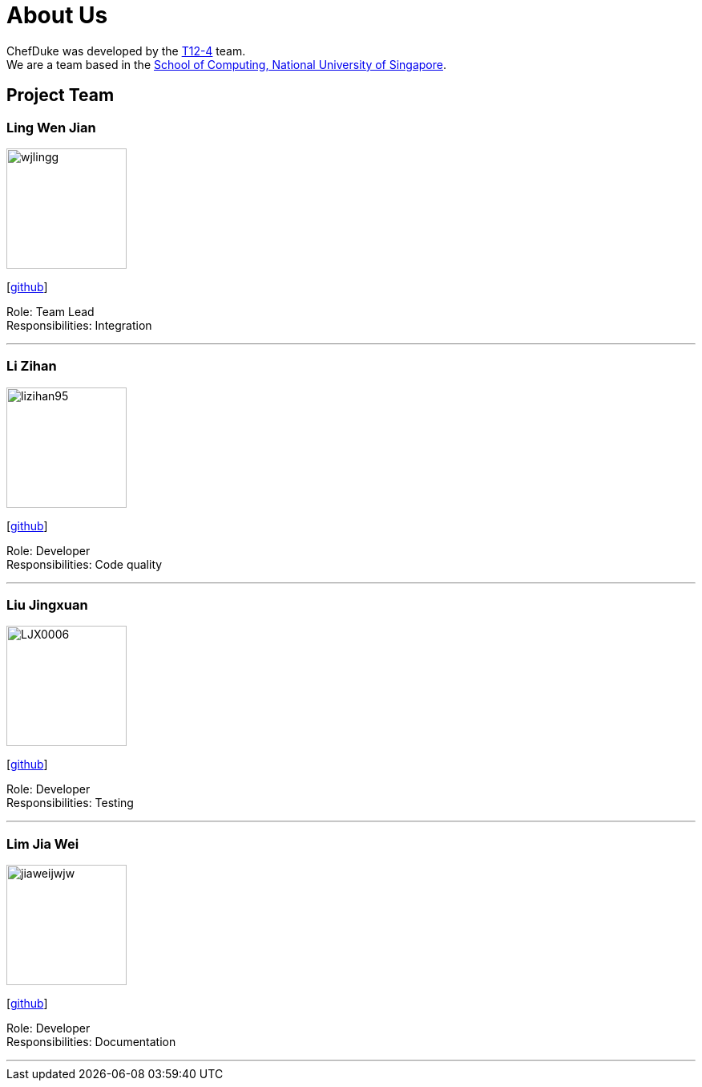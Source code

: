 = About Us
:site-section: AboutUs
:relfileprefix: team/
:imagesDir: images
:stylesDir: stylesheets

ChefDuke was developed by the https://github.com/AY1920S1-CS2113T-T12-4/main[T12-4] team.
{empty} +
We are a team based in the http://www.comp.nus.edu.sg[School of Computing, National University of Singapore].

== Project Team

=== Ling Wen Jian
image::wjlingg.png[width="150", align="left"]
{empty}[https://github.com/wjlingg[github]]

Role: Team Lead +
Responsibilities: Integration

'''

=== Li Zihan
image::lizihan95.png[width="150", align="left"]
{empty}[https://github.com/lizihan95[github]]

Role: Developer +
Responsibilities: Code quality

'''

=== Liu Jingxuan
image::LJX0006.png[width="150", align="left"]
{empty}[https://github.com/LJX0006[github]]

Role: Developer +
Responsibilities: Testing

'''

=== Lim Jia Wei
image::jiaweijwjw.png[width="150", align="left"]
{empty}[https://github.com/jiaweijwjw[github]]

Role: Developer +
Responsibilities: Documentation

'''